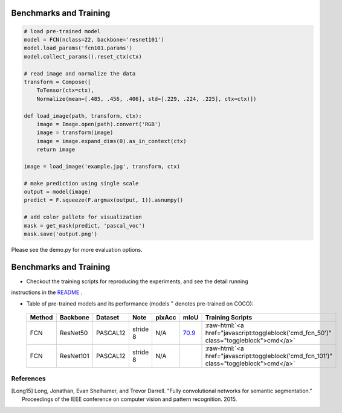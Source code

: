Benchmarks and Training
_______________________
.. code-block:: python

    # load pre-trained model
    model = FCN(nclass=22, backbone='resnet101')
    model.load_params('fcn101.params')
    model.collect_params().reset_ctx(ctx)

    # read image and normalize the data
    transform = Compose([
        ToTensor(ctx=ctx),
        Normalize(mean=[.485, .456, .406], std=[.229, .224, .225], ctx=ctx)])

    def load_image(path, transform, ctx):
        image = Image.open(path).convert('RGB')
        image = transform(image)
        image = image.expand_dims(0).as_in_context(ctx)
        return image

    image = load_image('example.jpg', transform, ctx)

    # make prediction using single scale
    output = model(image)
    predict = F.squeeze(F.argmax(output, 1)).asnumpy()

    # add color pallete for visualization
    mask = get_mask(predict, 'pascal_voc')
    mask.save('output.png')

Please see the demo.py for more evaluation options.


Benchmarks and Training
_______________________

- Checkout the training scripts for reproducing the experiments, and see the detail running 
instructions in the `README <https://github.com/dmlc/gluon-vision/tree/master/scripts/segmentation>`_ .

- Table of pre-trained models and its performance (models :math:`^\ast` denotes pre-trained on COCO):

.. role:: raw-html(raw)
   :format: html

.. _Table:

    +------------------------+------------+-----------+-----------+-----------+-----------+----------------------------------------------------------------------------------------------+
    | Method                 | Backbone   | Dataset   | Note      | pixAcc    | mIoU      | Training Scripts                                                                             |
    +========================+============+===========+===========+===========+===========+==============================================================================================+
    | FCN                    | ResNet50   | PASCAL12  | stride 8  | N/A       | 70.9_     | :raw-html:`<a href="javascript:toggleblock('cmd_fcn_50')" class="toggleblock">cmd</a>`       |
    +------------------------+------------+-----------+-----------+-----------+-----------+----------------------------------------------------------------------------------------------+
    | FCN                    | ResNet101  | PASCAL12  | stride 8  | N/A       |           | :raw-html:`<a href="javascript:toggleblock('cmd_fcn_101')" class="toggleblock">cmd</a>`      |
    +------------------------+------------+-----------+-----------+-----------+-----------+----------------------------------------------------------------------------------------------+

    .. _70.9:  http://host.robots.ox.ac.uk:8080/anonymous/FR9APO.html

.. raw:: html

    <code xml:space="preserve" id="cmd_fcn_50" style="display: none; text-align: left; white-space: pre-wrap">
    # First training on augmented set
    CUDA_VISIBLE_DEVICES=0,1,2,3 python main.py --dataset pascal_aug --model fcn --backbone resnet50 --lr 0.001 --syncbn --checkname mycheckpoint
    # Finetuning on original set
    CUDA_VISIBLE_DEVICES=0,1,2,3 python main.py --dataset pascal_voc --model fcn --backbone resnet50 --lr 0.0001 --syncbn --checkname mycheckpoint --resume runs/pascal_aug/fcn/mycheckpoint/checkpoint.params
    </code>

    <code xml:space="preserve" id="cmd_fcn_101" style="display: none; text-align: left; white-space: pre-wrap">
    # First training on augmented set
    CUDA_VISIBLE_DEVICES=0,1,2,3 python main.py --dataset pascal_aug --model fcn --backbone resnet101 --lr 0.001 --syncbn --checkname mycheckpoint
    # Finetuning on original set
    CUDA_VISIBLE_DEVICES=0,1,2,3 python main.py --dataset pascal_voc --model fcn --backbone resnet101 --lr 0.0001 --syncbn --checkname mycheckpoint --resume runs/pascal_aug/fcn/mycheckpoint/checkpoint.params
    </code>

    <code xml:space="preserve" id="cmd_psp_50" style="display: none; text-align: left; white-space: pre-wrap">
    # First training on augmented set
    CUDA_VISIBLE_DEVICES=0,1,2,3 python main.py --dataset pascal_aug --model pspnet --backbone resnet50 --lr 0.001 --syncbn --checkname mycheckpoint
    # Finetuning on original set
    CUDA_VISIBLE_DEVICES=0,1,2,3 python main.py --dataset pascal_voc --model pspnet --backbone resnet50 --lr 0.0001 --syncbn --checkname mycheckpoint --resume runs/pascal_aug/fcn/mycheckpoint/checkpoint.params
    </code>

    <code xml:space="preserve" id="cmd_psp_101" style="display: none; text-align: left; white-space: pre-wrap">
    # First training on augmented set
    CUDA_VISIBLE_DEVICES=0,1,2,3 python main.py --dataset pascal_aug --model pspnet --backbone resnet101 --lr 0.001 --syncbn --checkname mycheckpoint
    # Finetuning on original set
    CUDA_VISIBLE_DEVICES=0,1,2,3 python main.py --dataset pascal_voc --model pspnet --backbone resnet101 --lr 0.0001 --syncbn --checkname mycheckpoint --resume runs/pascal_aug/fcn/mycheckpoint/checkpoint.params
    </code>

    <code xml:space="preserve" id="cmd_psp_101_coco" style="display: none; text-align: left; white-space: pre-wrap">
    # Pre-training on COCO dataset
    CUDA_VISIBLE_DEVICES=0,1,2,3 python main.py --dataset mscoco --model pspnet --backbone resnet101 --lr 0.01 --syncbn --checkname mycheckpoint
    # Training on augmented set
    CUDA_VISIBLE_DEVICES=0,1,2,3 python main.py --dataset pascal_aug --model pspnet --backbone resnet101 --lr 0.001 --syncbn --checkname mycheckpoint
    # Finetuning on original set
    CUDA_VISIBLE_DEVICES=0,1,2,3 python main.py --dataset pascal_voc --model pspnet --backbone resnet101 --lr 0.0001 --syncbn --checkname mycheckpoint --resume runs/pascal_aug/fcn/mycheckpoint/checkpoint.params
    </code>

References
----------

.. [Long15] Long, Jonathan, Evan Shelhamer, and Trevor Darrell. \
    "Fully convolutional networks for semantic segmentation." \
    Proceedings of the IEEE conference on computer vision and pattern recognition. 2015.
